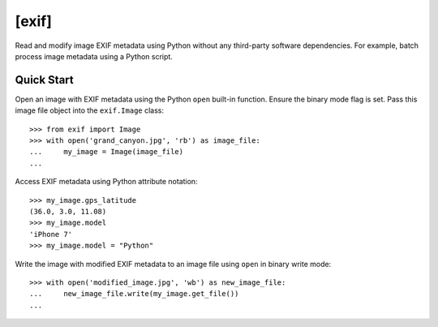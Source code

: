 ######
[exif]
######

.. image:: https://travis-ci.org/TNThieding/exif.svg?branch=master
    :target: https://travis-ci.org/TNThieding/exif

.. image:: https://coveralls.io/repos/github/TNThieding/exif/badge.svg?branch=master
    :target: https://coveralls.io/github/TNThieding/exif?branch=master

.. image:: https://readthedocs.org/projects/exif/badge/?version=latest
    :target: https://exif.readthedocs.io/en/latest/?badge=latest
    :alt: Documentation Status

Read and modify image EXIF metadata using Python without any third-party software
dependencies. For example, batch process image metadata using a Python script.

***********
Quick Start
***********

Open an image with EXIF metadata using the Python ``open`` built-in function. Ensure the
binary mode flag is set. Pass this image file object into the ``exif.Image`` class::

    >>> from exif import Image
    >>> with open('grand_canyon.jpg', 'rb') as image_file:
    ...     my_image = Image(image_file)
    ...

Access EXIF metadata using Python attribute notation::

    >>> my_image.gps_latitude
    (36.0, 3.0, 11.08)
    >>> my_image.model
    'iPhone 7'
    >>> my_image.model = "Python"

Write the image with modified EXIF metadata to an image file using ``open`` in binary
write mode::

    >>> with open('modified_image.jpg', 'wb') as new_image_file:
    ...     new_image_file.write(my_image.get_file())
    ...
